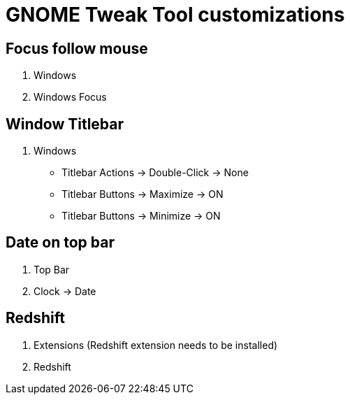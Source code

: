 = GNOME Tweak Tool customizations

== Focus follow mouse
. Windows
. Windows Focus

== Window Titlebar
. Windows
* Titlebar Actions -> Double-Click -> None
* Titlebar Buttons -> Maximize -> ON
* Titlebar Buttons -> Minimize -> ON  

== Date on top bar
. Top Bar 
. Clock -> Date

== Redshift
. Extensions (Redshift extension needs to be installed)
. Redshift

